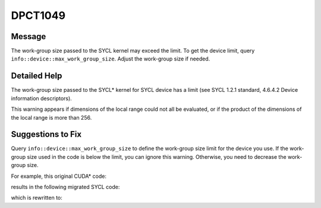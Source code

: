 .. _DPCT1049:

DPCT1049
========

Message
-------

.. _msg-1049-start:

The work-group size passed to the SYCL kernel may exceed the limit. To get the
device limit, query ``info::device::max_work_group_size``. Adjust the work-group
size if needed.

.. _msg-1049-end:

Detailed Help
-------------

The work-group size passed to the SYCL\* kernel for SYCL device has a limit (see
SYCL 1.2.1 standard, 4.6.4.2 Device information descriptors).

This warning appears if dimensions of the local range could not all be evaluated,
or if the product of the dimensions of the local range is more than 256.

Suggestions to Fix
------------------

Query ``info::device::max_work_group_size`` to define the work-group size limit
for the device you use. If the work-group size used in the code is below the limit,
you can ignore this warning. Otherwise, you need to decrease the work-group size.

For example, this original CUDA\* code:

.. code-block:: cpp
   :linenos:

    __global__ void k() {}
    
    void foo() {
      k<<<1, 2048>>>();
    }

results in the following migrated SYCL code:

.. code-block:: cpp
   :linenos:

    void k() {}
    
    void foo() {
      /*
      DPCT1049:0: The work-group size passed to the SYCL kernel may exceed the
      limit. To get the device limit, query info::device::max_work_group_size.
      Adjust the work-group size if needed.
      */
      dpct::get_default_queue().parallel_for(
          sycl::nd_range<3>(sycl::range<3>(1, 1, 2048), sycl::range<3>(1, 1, 2048)),
          [=](sycl::nd_item<3> item_ct1) {
            k();
          });
    }

which is rewritten to:

.. code-block:: cpp
   :linenos:

    void k() {}
    
    void foo() {
      size_t max_work_group_size =
          dpct::get_default_queue()
              .get_device()
              .get_info<sycl::info::device::max_work_group_size>();
      size_t work_group_size = 2048;
      while (work_group_size > max_work_group_size) {
        work_group_size = work_group_size / 2;
      }
      dpct::get_default_queue().parallel_for(
          sycl::nd_range<3>(sycl::range<3>(1, 1, work_group_size),
                            sycl::range<3>(1, 1, work_group_size)),
          [=](sycl::nd_item<3> item_ct1) { k(); });
    }

